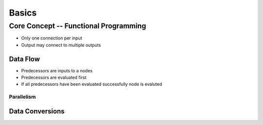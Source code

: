 Basics
------

Core Concept -- Functional Programming
""""""""""""""""""""""""""""""""""""""

- Only one connection per input
- Output may connect to multiple outputs

Data Flow
^^^^^^^^^

- Predecessors are inputs to a nodes
- Predecessors are evaluated first
- If all predecessors have been evaluated successfully node is evaluted

Parallelism
===========

Data Conversions
^^^^^^^^^^^^^^^^


